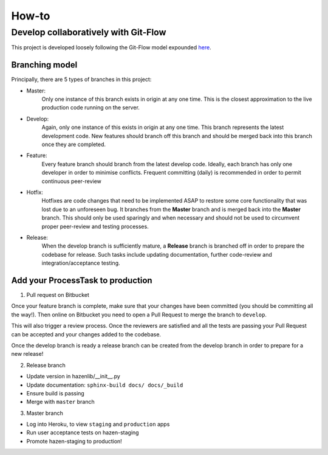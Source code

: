 ******
How-to
******


Develop collaboratively with Git-Flow
#####################################

This project is developed loosely following the Git-Flow model expounded
`here <https://nvie.com/posts/a-successful-git-branching-model>`_.

Branching model
---------------
Principally, there are 5 types of branches in this project:

- Master:
    Only one instance of this branch exists in origin at any one time. This is the closest approximation to
    the live production code running on the server.

- Develop:
    Again, only one instance of this exists in origin at any one time. This branch represents the latest
    development code. New features should branch off this branch and should be merged back into this branch once they
    are completed.

- Feature:
    Every feature branch should branch from the latest develop code. Ideally, each branch has only one developer
    in order to minimise conflicts. Frequent committing (daily) is recommended in order to permit continuous peer-review

- Hotfix:
    Hotfixes are code changes that need to be implemented ASAP to restore some core functionality that was lost due to
    an unforeseen bug. It branches from the **Master** branch and is merged back into the **Master** branch. This should
    only be used sparingly and when necessary and should not be used to circumvent proper peer-review and testing
    processes.

- Release:
    When the develop branch is sufficiently mature, a **Release** branch is branched off in order to prepare the
    codebase for release. Such tasks include updating documentation, further code-review and
    integration/acceptance testing.


Add your ProcessTask to production
----------------------------------

1. Pull request on Bitbucket

Once your feature branch is complete, make sure that your changes have been committed (you should be committing all
the way!). Then online on Bitbucket you need to open a Pull Request to merge the branch to ``develop``.

This will also trigger a review process. Once the reviewers are satisfied and all the tests are passing your
Pull Request can be accepted and your changes added to the codebase.

Once the develop branch is ready a release branch can be created from the develop branch in order to prepare for a new
release!

2. Release branch

- Update version in hazenlib/__init__.py
- Update documentation: ``sphinx-build docs/ docs/_build``
- Ensure build is passing
- Merge with ``master`` branch

3. Master branch

- Log into Heroku, to view ``staging`` and ``production`` apps
- Run user acceptance tests on hazen-staging
- Promote hazen-staging to production!


